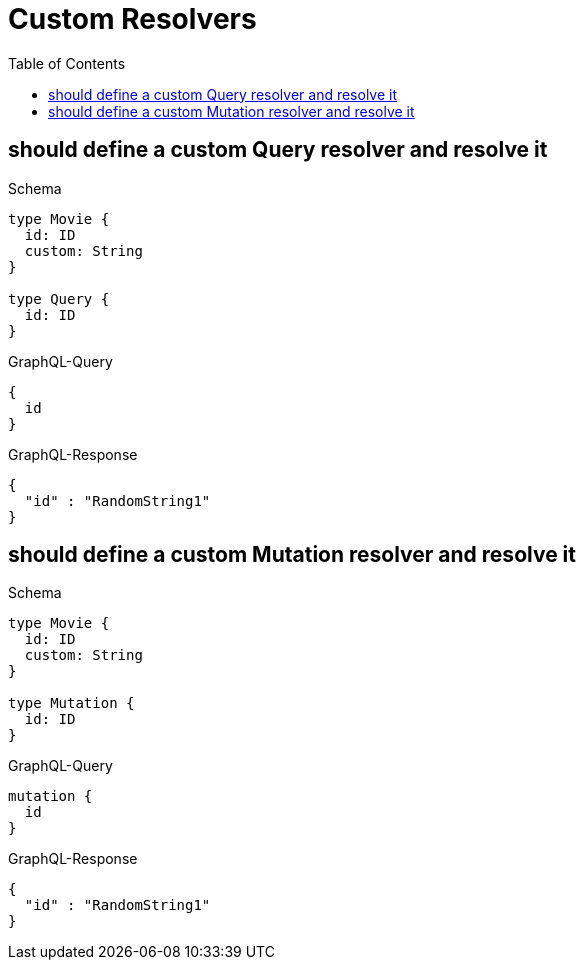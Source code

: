 :toc:
:toclevels: 42

= Custom Resolvers

== should define a custom Query resolver and resolve it

.Schema
[source,graphql,schema=true]
----
type Movie {
  id: ID
  custom: String
}

type Query {
  id: ID
}
----

.GraphQL-Query
[source,graphql,request=true]
----
{
  id
}
----

.GraphQL-Response
[source,json,response=true]
----
{
  "id" : "RandomString1"
}
----

== should define a custom Mutation resolver and resolve it

.Schema
[source,graphql,schema=true]
----
type Movie {
  id: ID
  custom: String
}

type Mutation {
  id: ID
}
----

.GraphQL-Query
[source,graphql,request=true]
----
mutation {
  id
}
----

.GraphQL-Response
[source,json,response=true]
----
{
  "id" : "RandomString1"
}
----
